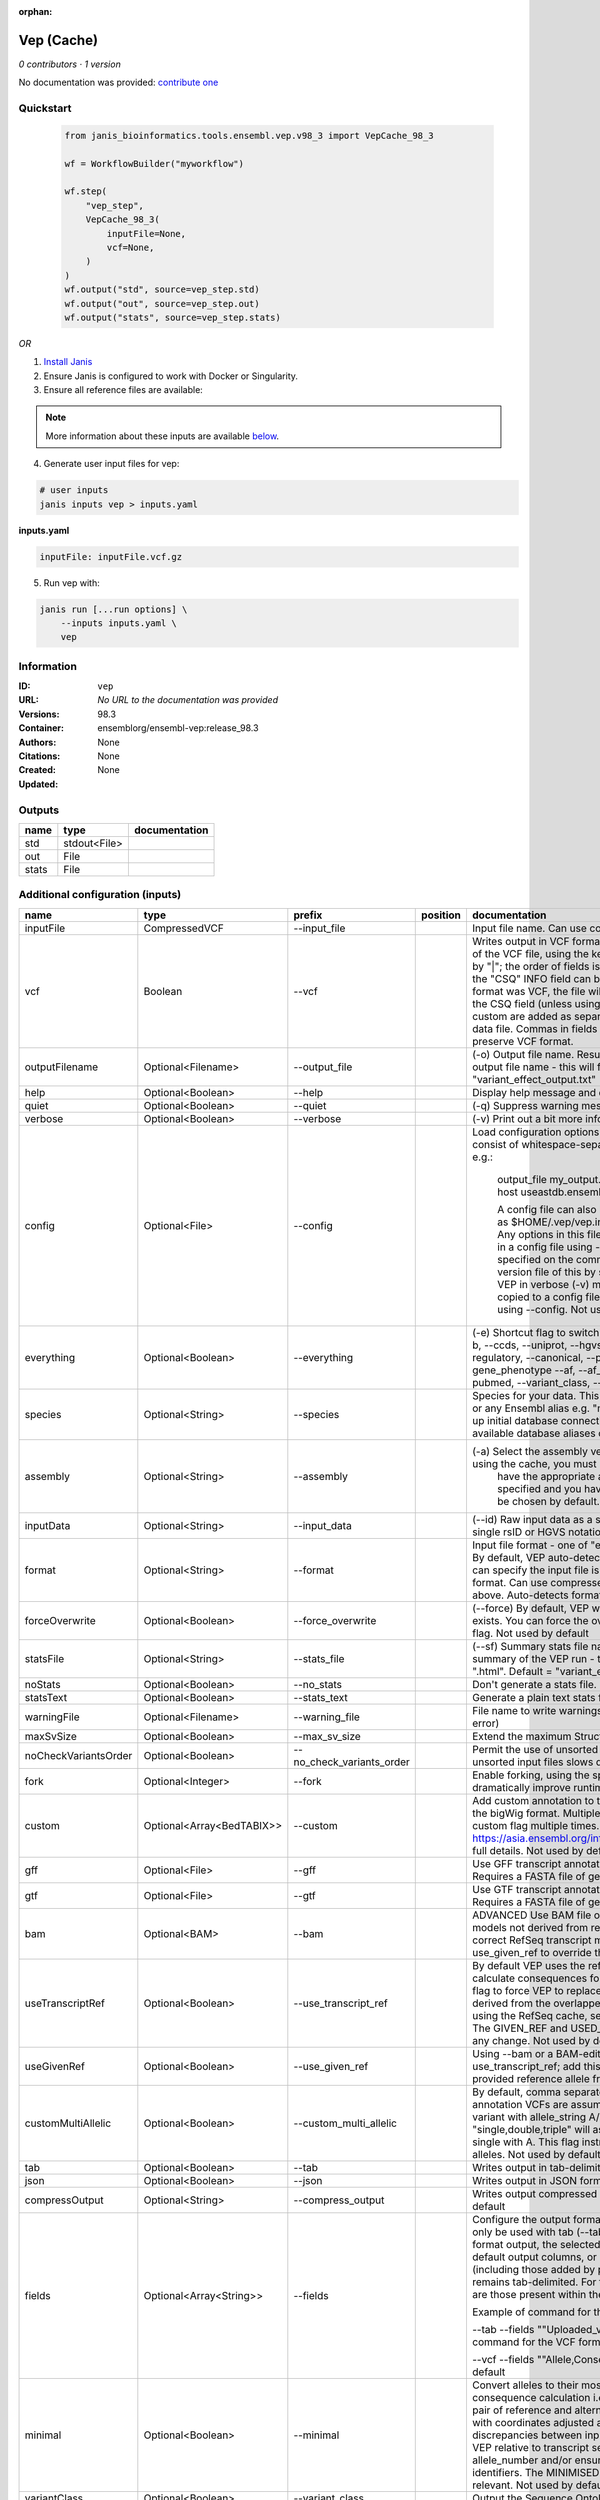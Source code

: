 :orphan:

Vep (Cache)
=================

*0 contributors · 1 version*

No documentation was provided: `contribute one <https://github.com/PMCC-BioinformaticsCore/janis-bioinformatics>`_


Quickstart
-----------

    .. code-block:: python

       from janis_bioinformatics.tools.ensembl.vep.v98_3 import VepCache_98_3

       wf = WorkflowBuilder("myworkflow")

       wf.step(
           "vep_step",
           VepCache_98_3(
               inputFile=None,
               vcf=None,
           )
       )
       wf.output("std", source=vep_step.std)
       wf.output("out", source=vep_step.out)
       wf.output("stats", source=vep_step.stats)
    

*OR*

1. `Install Janis </tutorials/tutorial0.html>`_

2. Ensure Janis is configured to work with Docker or Singularity.

3. Ensure all reference files are available:

.. note:: 

   More information about these inputs are available `below <#additional-configuration-inputs>`_.



4. Generate user input files for vep:

.. code-block:: bash

   # user inputs
   janis inputs vep > inputs.yaml



**inputs.yaml**

.. code-block:: yaml

       inputFile: inputFile.vcf.gz




5. Run vep with:

.. code-block:: bash

   janis run [...run options] \
       --inputs inputs.yaml \
       vep





Information
------------


:ID: ``vep``
:URL: *No URL to the documentation was provided*
:Versions: 98.3
:Container: ensemblorg/ensembl-vep:release_98.3
:Authors: 
:Citations: None
:Created: None
:Updated: None



Outputs
-----------

======  ============  ===============
name    type          documentation
======  ============  ===============
std     stdout<File>
out     File
stats   File
======  ============  ===============



Additional configuration (inputs)
---------------------------------

====================  ==========================  =========================  ==========  =====================================================================================================================================================================================================================================================================================================================================================================================================================================================================================================================================================================================================
name                  type                        prefix                     position    documentation
====================  ==========================  =========================  ==========  =====================================================================================================================================================================================================================================================================================================================================================================================================================================================================================================================================================================================================
inputFile             CompressedVCF               --input_file                           Input file name. Can use compressed file (gzipped).
vcf                   Boolean                     --vcf                                  Writes output in VCF format. Consequences are added in the INFO field of the VCF file, using the key "CSQ". Data fields are encoded separated by "|"; the order of fields is written in the VCF header. Output fields in the "CSQ" INFO field can be selected by using --fields. If the input format was VCF, the file will remain unchanged save for the addition of the CSQ field (unless using any filtering). Custom data added with --custom are added as separate fields, using the key specified for each data file. Commas in fields are replaced with ampersands (&) to preserve VCF format.
outputFilename        Optional<Filename>          --output_file                          (-o) Output file name. Results can write to STDOUT by specifying  as the output file name - this will force quiet mode. Default = "variant_effect_output.txt"
help                  Optional<Boolean>           --help                                 Display help message and quit
quiet                 Optional<Boolean>           --quiet                                (-q) Suppress warning messages.Not used by default
verbose               Optional<Boolean>           --verbose                              (-v) Print out a bit more information while running. Not used by default
config                Optional<File>              --config                               Load configuration options from a config file. The config file should consist of whitespace-separated pairs of option names and settings e.g.:

                                                                                                     output_file   my_output.txt
                                                                                                     species       mus_musculus
                                                                                                     format        vcf
                                                                                                     host          useastdb.ensembl.org

                                                                                                     A config file can also be implicitly read; save the file as $HOME/.vep/vep.ini (or equivalent directory if
                                                                                                     using --dir). Any options in this file will be overridden by those specified in a config file using --config,
                                                                                                     and in turn by any options specified on the command line. You can create a quick version file of this by
                                                                                                     setting the flags as normal and running VEP in verbose (-v) mode. This will output lines that can be copied
                                                                                                     to a config file that can be loaded in on the next run using --config. Not used by default
everything            Optional<Boolean>           --everything                           (-e) Shortcut flag to switch on all of the following: --sift b, --polyphen b, --ccds, --uniprot, --hgvs, --symbol, --numbers, --domains, --regulatory, --canonical, --protein, --biotype, --uniprot, --tsl, --appris, --gene_phenotype --af, --af_1kg, --af_esp, --af_gnomad, --max_af, --pubmed, --variant_class, --mane
species               Optional<String>            --species                              Species for your data. This can be the latin name e.g. "homo_sapiens" or any Ensembl alias e.g. "mouse". Specifying the latin name can speed up initial database connection as the registry does not have to load all available database aliases on the server. Default = "homo_sapiens"
assembly              Optional<String>            --assembly                             (-a) Select the assembly version to use if more than one available. If using the cache, you must
                                                                                                         have the appropriate assembly's cache file installed. If not specified and you have only 1 assembly
                                                                                                         version installed, this will be chosen by default. Default = use found assembly version
inputData             Optional<String>            --input_data                           (--id) Raw input data as a string. May be used, for example, to input a single rsID or HGVS notation quickly to vep: --input_data rs699
format                Optional<String>            --format                               Input file format - one of "ensembl", "vcf", "hgvs", "id", "region", "spdi". By default, VEP auto-detects the input file format. Using this option you can specify the input file is Ensembl, VCF, IDs, HGVS, SPDI or region format. Can use compressed version (gzipped) of any file format listed above. Auto-detects format by default
forceOverwrite        Optional<Boolean>           --force_overwrite                      (--force) By default, VEP will fail with an error if the output file already exists. You can force the overwrite of the existing file by using this flag. Not used by default
statsFile             Optional<String>            --stats_file                           (--sf) Summary stats file name. This is an HTML file containing a summary of the VEP run - the file name must end ".htm" or ".html". Default = "variant_effect_output.txt_summary.html"
noStats               Optional<Boolean>           --no_stats                             Don't generate a stats file. Provides marginal gains in run time.
statsText             Optional<Boolean>           --stats_text                           Generate a plain text stats file in place of the HTML.
warningFile           Optional<Filename>          --warning_file                         File name to write warnings and errors to. Default = STDERR (standard error)
maxSvSize             Optional<Boolean>           --max_sv_size                          Extend the maximum Structural Variant size VEP can process.
noCheckVariantsOrder  Optional<Boolean>           --no_check_variants_order              Permit the use of unsorted input files. However running VEP on unsorted input files slows down the tool and requires more memory.
fork                  Optional<Integer>           --fork                                 Enable forking, using the specified number of forks. Forking can dramatically improve runtime. Not used by default
custom                Optional<Array<BedTABIX>>   --custom                               Add custom annotation to the output. Files must be tabix indexed or in the bigWig format. Multiple files can be specified by supplying the --custom flag multiple times. See https://asia.ensembl.org/info/docs/tools/vep/script/vep_custom.html for full details. Not used by default
gff                   Optional<File>              --gff                                  Use GFF transcript annotations in [filename] as an annotation source. Requires a FASTA file of genomic sequence.Not used by default
gtf                   Optional<File>              --gtf                                  Use GTF transcript annotations in [filename] as an annotation source. Requires a FASTA file of genomic sequence.Not used by default
bam                   Optional<BAM>               --bam                                  ADVANCED Use BAM file of sequence alignments to correct transcript models not derived from reference genome sequence. Used to correct RefSeq transcript models. Enables --use_transcript_ref; add --use_given_ref to override this behaviour. Not used by default
useTranscriptRef      Optional<Boolean>           --use_transcript_ref                   By default VEP uses the reference allele provided in the input file to calculate consequences for the provided alternate allele(s). Use this flag to force VEP to replace the provided reference allele with sequence derived from the overlapped transcript. This is especially relevant when using the RefSeq cache, see documentation for more details. The GIVEN_REF and USED_REF fields are set in the output to indicate any change. Not used by default
useGivenRef           Optional<Boolean>           --use_given_ref                        Using --bam or a BAM-edited RefSeq cache by default enables --use_transcript_ref; add this flag to override this behaviour and use the provided reference allele from the input. Not used by default
customMultiAllelic    Optional<Boolean>           --custom_multi_allelic                 By default, comma separated lists found within the INFO field of custom annotation VCFs are assumed to be allele specific. For example, a variant with allele_string A/G/C with associated custom annotation "single,double,triple" will associate triple with C, double with G and single with A. This flag instructs VEP to return all annotations for all alleles. Not used by default
tab                   Optional<Boolean>           --tab                                  Writes output in tab-delimited format. Not used by default
json                  Optional<Boolean>           --json                                 Writes output in JSON format. Not used by default
compressOutput        Optional<String>            --compress_output                      Writes output compressed using either gzip or bgzip. Not used by default
fields                Optional<Array<String>>     --fields                               Configure the output format using a comma separated list of fields.
                                                                                         Can only be used with tab (--tab) or VCF format (--vcf) output.
                                                                                         For the tab format output, the selected fields may be those present in the default output columns, or
                                                                                         any of those that appear in the Extra column (including those added by plugins or custom annotations).
                                                                                         Output remains tab-delimited. For the VCF format output, the selected fields are those present within the ""CSQ"" INFO field.

                                                                                         Example of command for the tab output:

                                                                                         --tab --fields ""Uploaded_variation,Location,Allele,Gene""
                                                                                         Example of command for the VCF format output:

                                                                                         --vcf --fields ""Allele,Consequence,Feature_type,Feature""
                                                                                         Not used by default
minimal               Optional<Boolean>           --minimal                              Convert alleles to their most minimal representation before consequence calculation i.e. sequence that is identical between each pair of reference and alternate alleles is trimmed off from both ends, with coordinates adjusted accordingly. Note this may lead to discrepancies between input coordinates and coordinates reported by VEP relative to transcript sequences; to avoid issues, use --allele_number and/or ensure that your input variants have unique identifiers. The MINIMISED flag is set in the VEP output where relevant. Not used by default
variantClass          Optional<Boolean>           --variant_class                        Output the Sequence Ontology variant class. Not used by default
sift                  Optional<String>            --sift                                 Species limited SIFT predicts whether an amino acid substitution affects protein function based on sequence homology and the physical properties of amino acids. VEP can output the prediction term, score or both. Not used by default
polyphen              Optional<String>            --polyphen                             Human only PolyPhen is a tool which predicts possible impact of an amino acid substitution on the structure and function of a human protein using straightforward physical and comparative considerations. VEP can output the prediction term, score or both. VEP uses the humVar score by default - use --humdiv to retrieve the humDiv score. Not used by default
humdiv                Optional<Boolean>           --humdiv                               Human only Retrieve the humDiv PolyPhen prediction instead of the default humVar. Not used by default
nearest               Optional<String>            --nearest                              Retrieve the transcript or gene with the nearest protein-coding transcription start site
                                                                                                         (TSS) to each input variant. Use ""transcript"" to retrieve the transcript stable ID, ""gene"" to
                                                                                                         retrieve the gene stable ID, or ""symbol"" to retrieve the gene symbol. Note that the nearest
                                                                                                         TSS may not belong to a transcript that overlaps the input variant, and more than one may be
                                                                                                         reported in the case where two are equidistant from the input coordinates.

                                                                                                     Currently only available when using a cache annotation source, and requires the Set::IntervalTree perl module.
                                                                                                     Not used by default
distance              Optional<Array<Integer>>    --distance                             Modify the distance up and/or downstream between a variant and a transcript for which VEP will assign the upstream_gene_variant or downstream_gene_variant consequences. Giving one distance will modify both up- and downstream distances; prodiving two separated by commas will set the up- (5') and down - (3') stream distances respectively. Default: 5000
overlaps              Optional<Boolean>           --overlaps                             Report the proportion and length of a transcript overlapped by a structural variant in VCF format.
genePhenotype         Optional<Boolean>           --gene_phenotype                       Indicates if the overlapped gene is associated with a phenotype, disease or trait. See list of phenotype sources. Not used by default
regulatory            Optional<Boolean>           --regulatory                           Look for overlaps with regulatory regions. VEP can also report if a variant falls in a high information position within a transcription factor binding site. Output lines have a Feature type of RegulatoryFeature or MotifFeature. Not used by default
cellType              Optional<Boolean>           --cell_type                            Report only regulatory regions that are found in the given cell type(s). Can be a single cell type or a comma-separated list. The functional type in each cell type is reported under CELL_TYPE in the output. To retrieve a list of cell types, use --cell_type list. Not used by default
individual            Optional<Array<String>>     --individual                           Consider only alternate alleles present in the genotypes of the specified individual(s). May be a single individual, a comma-separated list or "all" to assess all individuals separately. Individual variant combinations homozygous for the given reference allele will not be reported. Each individual and variant combination is given on a separate line of output. Only works with VCF files containing individual genotype data; individual IDs are taken from column headers. Not used by default
phased                Optional<Boolean>           --phased                               Force VCF genotypes to be interpreted as phased. For use with plugins that depend on phased data. Not used by default
alleleNumber          Optional<Boolean>           --allele_number                        Identify allele number from VCF input, where 1 = first ALT allele, 2 = second ALT allele etc. Useful when using --minimal Not used by default
showRefAllele         Optional<Boolean>           --show_ref_allele                      Adds the reference allele in the output. Mainly useful for the VEP "default" and tab-delimited output formats. Not used by default
totalLength           Optional<Boolean>           --total_length                         Give cDNA, CDS and protein positions as Position/Length. Not used by default
numbers               Optional<Boolean>           --numbers                              Adds affected exon and intron numbering to to output. Format is Number/Total. Not used by default
noEscape              Optional<Boolean>           --no_escape                            Don't URI escape HGVS strings. Default = escape
keepCsq               Optional<Boolean>           --keep_csq                             Don't overwrite existing CSQ entry in VCF INFO field. Overwrites by default
vcfInfoField          Optional<String>            --vcf_info_field                       Change the name of the INFO key that VEP write the consequences to in its VCF output. Use "ANN" for compatibility with other tools such as snpEff. Default: CSQ
terms                 Optional<String>            --terms                                (-t) The type of consequence terms to output. The Ensembl terms are described here. The Sequence Ontology is a joint effort by genome annotation centres to standardise descriptions of biological sequences. Default = "SO"
noHeaders             Optional<Boolean>           --no_headers                           Don't write header lines in output files. Default = add headers
hgvs                  Optional<Boolean>           --hgvs                                 Add HGVS nomenclature based on Ensembl stable identifiers to the output. Both coding and protein sequence names are added where appropriate. To generate HGVS identifiers when using --cache or --offline you must use a FASTA file and --fasta. HGVS notations given on Ensembl identifiers are versioned. Not used by default
hgvsg                 Optional<Boolean>           --hgvsg                                Add genomic HGVS nomenclature based on the input chromosome name. To generate HGVS identifiers when using --cache or --offline you must use a FASTA file and --fasta. Not used by default
shiftHgvs             Optional<Boolean>           --shift_hgvs                           Enable or disable 3' shifting of HGVS notations. When enabled, this causes ambiguous insertions or deletions (typically in repetetive sequence tracts) to be "shifted" to their most 3' possible coordinates (relative to the transcript sequence and strand) before the HGVS notations are calculated; the flag HGVS_OFFSET is set to the number of bases by which the variant has shifted, relative to the input genomic coordinates. Disabling retains the original input coordinates of the variant. Default: 1 (shift)
transcriptVersion     Optional<Boolean>           --transcript_version                   Add version numbers to Ensembl transcript identifiers
protein               Optional<Boolean>           --protein                              Add the Ensembl protein identifier to the output where appropriate. Not used by default
symbol                Optional<Boolean>           --symbol                               Adds the gene symbol (e.g. HGNC) (where available) to the output. Not used by default
ccds                  Optional<Boolean>           --ccds                                 Adds the CCDS transcript identifer (where available) to the output. Not used by default
uniprot               Optional<Boolean>           --uniprot                              Adds best match accessions for translated protein products from three UniProt-related databases (SWISSPROT, TREMBL and UniParc) to the output. Not used by default
tsl                   Optional<Boolean>           --tsl                                  Adds the transcript support level for this transcript to the output. Not used by default. Note: Only available for human on the GRCh38 assembly
appris                Optional<Boolean>           --appris                               Adds the APPRIS isoform annotation for this transcript to the output. Not used by default. Note: Only available for human on the GRCh38 assembly
canonical             Optional<Boolean>           --canonical                            Adds a flag indicating if the transcript is the canonical transcript for the gene. Not used by default
mane                  Optional<Boolean>           --mane                                 Adds a flag indicating if the transcript is the MANE Select transcript for the gene. Not used by default. Note: Only available for human on the GRCh38 assembly
biotype               Optional<Boolean>           --biotype                              Adds the biotype of the transcript or regulatory feature. Not used by default
domains               Optional<Boolean>           --domains                              Adds names of overlapping protein domains to output. Not used by default
xrefRefseq            Optional<Boolean>           --xref_refseq                          Output aligned RefSeq mRNA identifier for transcript. Not used by default. Note: The RefSeq and Ensembl transcripts aligned in this way MAY NOT, AND FREQUENTLY WILL NOT, match exactly in sequence, exon structure and protein product
synonyms              Optional<tsv>               --synonyms                             Load a file of chromosome synonyms. File should be tab-delimited with the primary identifier in column 1 and the synonym in column 2. Synonyms allow different chromosome identifiers to be used in the input file and any annotation source (cache, database, GFF, custom file, FASTA file). Not used by default
checkExisting         Optional<Boolean>           --check_existing                       Checks for the existence of known variants that are co-located with your input. By default the alleles are compared and variants on an allele-specific basis - to compare only coordinates, use --no_check_alleles.

                                                                                                     Some databases may contain variants with unknown (null) alleles and these are included by default; to exclude them use --exclude_null_alleles.

                                                                                                     See this page for more details.

                                                                                                     Not used by default
checkSvs              Optional<Boolean>           --check_svs                            Checks for the existence of structural variants that overlap your input. Currently requires database access. Not used by default
clinSigAllele         Optional<Boolean>           --clin_sig_allele                      Return allele specific clinical significance. Setting this option to 0 will provide all known clinical significance values at the given locus. Default: 1 (Provide allele-specific annotations)
excludeNullAlleles    Optional<Boolean>           --exclude_null_alleles                 Do not include variants with unknown alleles when checking for co-located variants. Our human database contains variants from HGMD and COSMIC for which the alleles are not publically available; by default these are included when using --check_existing, use this flag to exclude them. Not used by default
noCheckAlleles        Optional<Boolean>           --no_check_alleles                     When checking for existing variants, by default VEP only reports a co-located variant if none of the input alleles are novel. For example, if your input variant has alleles A/G, and an existing co-located variant has alleles A/C, the co-located variant will not be reported.

                                                                                                     Strand is also taken into account - in the same example, if the input variant has alleles T/G but on the negative strand, then the co-located variant will be reported since its alleles match the reverse complement of input variant.

                                                                                                     Use this flag to disable this behaviour and compare using coordinates alone. Not used by default
af                    Optional<Boolean>           --af                                   Add the global allele frequency (AF) from 1000 Genomes Phase 3 data for any known co-located variant to the output. For this and all --af_* flags, the frequency reported is for the input allele only, not necessarily the non-reference or derived allele. Not used by default
maxAf                 Optional<Boolean>           --max_af                               Report the highest allele frequency observed in any population from 1000 genomes, ESP or gnomAD. Not used by default
af1kg                 Optional<String>            --af_1kg                               Add allele frequency from continental populations (AFR,AMR,EAS,EUR,SAS) of 1000 Genomes Phase 3 to the output. Must be used with --cache. Not used by default
afEsp                 Optional<Boolean>           --af_esp                               Include allele frequency from NHLBI-ESP populations. Must be used with --cache. Not used by default
afGnomad              Optional<Boolean>           --af_gnomad                            Include allele frequency from Genome Aggregation Database (gnomAD) exome populations. Note only data from the gnomAD exomes are included; to retrieve data from the additional genomes data set, see this guide. Must be used with --cache Not used by default
afExac                Optional<Boolean>           --af_exac                              Include allele frequency from ExAC project populations. Must be used with --cache. Not used by default. Note: ExAC data has been superceded by gnomAD. This flag remains for those wishing to use older cache versions containing ExAC data.
pubmed                Optional<Boolean>           --pubmed                               Report Pubmed IDs for publications that cite existing variant. Must be used with --cache. Not used by default
failed                Optional<Boolean>           --failed                               When checking for co-located variants, by default VEP will exclude variants that have been flagged as failed. Set this flag to include such variants. Default: 0 (exclude)
gencodeBasic          Optional<Boolean>           --gencode_basic                        Limit your analysis to transcripts belonging to the GENCODE basic set. This set has fragmented or problematic transcripts removed. Not used by default
excludePredicted      Optional<Boolean>           --exclude_predicted                    When using the RefSeq or merged cache, exclude predicted transcripts (i.e. those with identifiers beginning with "XM_" or "XR_").
transcriptFilter      Optional<Boolean>           --transcript_filter                    ADVANCED Filter transcripts according to any arbitrary set of rules. Uses similar notation to filter_vep.

                                                                                                     You may filter on any key defined in the root of the transcript object; most commonly this will be ""stable_id"":

                                                                                                     --transcript_filter ""stable_id match N[MR]_""
checkRef              Optional<Boolean>           --check_ref                            Force VEP to check the supplied reference allele against the sequence stored in the Ensembl Core database or supplied FASTA file. Lines that do not match are skipped. Not used by default
lookupRef             Optional<Boolean>           --lookup_ref                           Force overwrite the supplied reference allele with the sequence stored in the Ensembl Core database or supplied FASTA file. Not used by default
dontSkip              Optional<Boolean>           --dont_skip                            Don't skip input variants that fail validation, e.g. those that fall on unrecognised sequences. Combining --check_ref with --dont_skip will add a CHECK_REF output field when the given reference does not match the underlying reference sequence.
allowNonVariant       Optional<Boolean>           --allow_non_variant                    When using VCF format as input and output, by default VEP will skip non-variant lines of input (where the ALT allele is null). Enabling this option the lines will be printed in the VCF output with no consequence data added.
chr                   Optional<Array<String>>     --chr                                  Select a subset of chromosomes to analyse from your file. Any data not on this chromosome in the input will be skipped. The list can be comma separated, with "-" characters representing an interval. For example, to include chromosomes 1, 2, 3, 10 and X you could use --chr 1-3,10,X Not used by default
codingOnly            Optional<Boolean>           --coding_only                          Only return consequences that fall in the coding regions of transcripts. Not used by default
noIntergenic          Optional<Boolean>           --no_intergenic                        Do not include intergenic consequences in the output. Not used by default
pick                  Optional<Boolean>           --pick                                 Pick once line or block of consequence data per variant, including transcript-specific columns. Consequences are chosen according to the criteria described here, and the order the criteria are applied may be customised with --pick_order. This is the best method to use if you are interested only in one consequence per variant. Not used by default
pickAllele            Optional<Boolean>           --pick_allele                          Like --pick, but chooses one line or block of consequence data per variant allele. Will only differ in behaviour from --pick when the input variant has multiple alternate alleles. Not used by default
perGene               Optional<Boolean>           --per_gene                             Output only the most severe consequence per gene. The transcript selected is arbitrary if more than one has the same predicted consequence. Uses the same ranking system as --pick. Not used by default
pickAlleleGene        Optional<Boolean>           --pick_allele_gene                     Like --pick_allele, but chooses one line or block of consequence data per variant allele and gene combination. Not used by default
flagPick              Optional<Boolean>           --flag_pick                            As per --pick, but adds the PICK flag to the chosen block of consequence data and retains others. Not used by default
flagPickAllele        Optional<Boolean>           --flag_pick_allele                     As per --pick_allele, but adds the PICK flag to the chosen block of consequence data and retains others. Not used by default
flagPickAlleleGene    Optional<Boolean>           --flag_pick_allele_gene                As per --pick_allele_gene, but adds the PICK flag to the chosen block of consequence data and retains others. Not used by default
pickOrder             Optional<Array<String>>     --pick_order                           Customise the order of criteria (and the list of criteria) applied when choosing a block of annotation data with one of the following options: --pick, --pick_allele, --per_gene, --pick_allele_gene, --flag_pick, --flag_pick_allele, --flag_pick_allele_gene. See this page for the default order.
                                                                                                     Valid criteria are: [ canonical appris tsl biotype ccds rank length mane ]. e.g.:

                                                                                                     --pick --pick_order tsl,appris,rank
mostSevere            Optional<Boolean>           --most_severe                          Output only the most severe consequence per variant. Transcript-specific columns will be left blank. Consequence ranks are given in this table. To include regulatory consequences, use the --regulatory option in combination with this flag. Not used by default
summary               Optional<Boolean>           --summary                              Output only a comma-separated list of all observed consequences per variant. Transcript-specific columns will be left blank. Not used by default
filterCommon          Optional<Boolean>           --filter_common                        Shortcut flag for the filters below - this will exclude variants that have a co-located existing variant with global AF > 0.01 (1%). May be modified using any of the following freq_* filters. Not used by default
checkFrequency        Optional<Boolean>           --check_frequency                      Turns on frequency filtering. Use this to include or exclude variants based on the frequency of co-located existing variants in the Ensembl Variation database. You must also specify all of the --freq_* flags below. Frequencies used in filtering are added to the output under the FREQS key in the Extra field. Not used by default
freqPop               Optional<String>            --freq_pop                             Name of the population to use in frequency filter. This must be one of the following: (1KG_ALL, 1KG_AFR, 1KG_AMR, 1KG_EAS, 1KG_EUR, 1KG_SAS, AA, EA, gnomAD, gnomAD_AFR, gnomAD_AMR, gnomAD_ASJ, gnomAD_EAS, gnomAD_FIN, gnomAD_NFE, gnomAD_OTH, gnomAD_SAS)
freqFreq              Optional<Float>             --freq_freq                            Allele frequency to use for filtering. Must be a float value between 0 and 1
freqGtLt              Optional<String>            --freq_gt_lt                           Specify whether the frequency of the co-located variant must be greater than (gt) or less than (lt) the value specified with --freq_freq
freqFilter            Optional<String>            --freq_filter                          Specify whether to exclude or include only variants that pass the frequency filter
cache                 Optional<Boolean>           --cache                                Enables use of the cache. Add --refseq or --merged to use the refseq or merged cache.
cacheDir              Optional<Directory>         --dir                                  Specify the base cache/plugin directory to use. Default = "$HOME/.vep/"
dirCache              Optional<Directory>         --dir_cache                            Specify the cache directory to use. Default = "$HOME/.vep/"
dirPlugins            Optional<Directory>         --dir_plugins                          Specify the plugin directory to use. Default = "$HOME/.vep/"
offline               Optional<Boolean>           --offline                              Enable offline mode. No database connections will be made, and a cache file or GFF/GTF file is required for annotation. Add --refseq to use the refseq cache (if installed). Not used by default
fasta                 Optional<FastaWithIndexes>  --fasta                                (--fa) Specify a FASTA file or a directory containing FASTA files to use to look up reference sequence. The first time you run VEP with this parameter an index will be built which can take a few minutes. This is required if fetching HGVS annotations (--hgvs) or checking reference sequences (--check_ref) in offline mode (--offline), and optional with some performance increase in cache mode (--cache). See documentation for more details. Not used by default
refseq                Optional<Boolean>           --refseq                               Specify this option if you have installed the RefSeq cache in order for VEP to pick up the alternate cache directory. This cache contains transcript objects corresponding to RefSeq transcripts. Consequence output will be given relative to these transcripts in place of the default Ensembl transcripts (see documentation)
merged                Optional<Boolean>           --merged                               Use the merged Ensembl and RefSeq cache. Consequences are flagged with the SOURCE of each transcript used.
cacheVersion          Optional<Boolean>           --cache_version                        Use a different cache version than the assumed default (the VEP version). This should be used with Ensembl Genomes caches since their version numbers do not match Ensembl versions. For example, the VEP/Ensembl version may be 88 and the Ensembl Genomes version 35. Not used by default
showCacheInfo         Optional<Boolean>           --show_cache_info                      Show source version information for selected cache and quit
bufferSize            Optional<Integer>           --buffer_size                          Sets the internal buffer size, corresponding to the number of variants that are read in to memory simultaneously. Set this lower to use less memory at the expense of longer run time, and higher to use more memory with a faster run time. Default = 5000
====================  ==========================  =========================  ==========  =====================================================================================================================================================================================================================================================================================================================================================================================================================================================================================================================================================================================================
